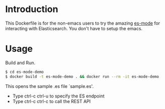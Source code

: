 * Introduction

This Dockerfile is for the non-emacs users to try the amazing [[https://github.com/dakrone/es-mode][es-mode]]
for interacting with Elasticsearch.  You don't have to setup the emacs.

* Usage

Build and Run.

#+BEGIN_SRC sh
$ cd es-mode-demo
$ docker build -t es-mode-demo . && docker run --rm -it es-mode-demo
#+END_SRC

This opens the sample .es file `sample.es'.

- Type ctrl-c ctrl-u to specify the ES endpoint 
- Type ctrl-c ctrl-c to call the REST API 




















